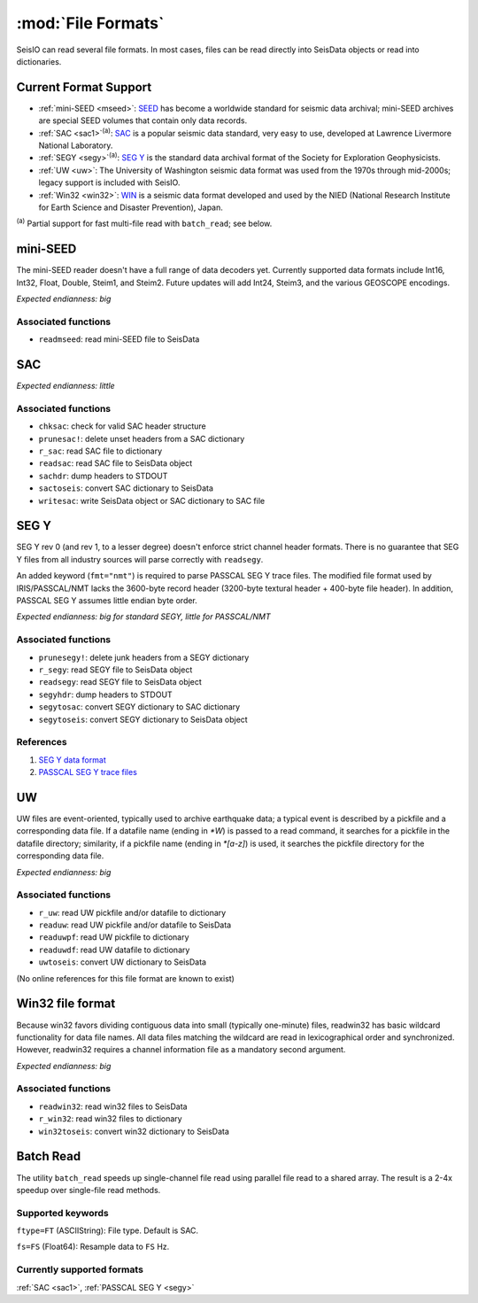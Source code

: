 *******************
:mod:`File Formats`
*******************

SeisIO can read several file formats. In most cases, files can be read directly into SeisData objects or read into dictionaries.



Current Format Support
======================

* :ref:`mini-SEED <mseed>`: `SEED <https://www.fdsn.org/seed_manual/SEEDManual_V2.4.pdf>`_ has become a worldwide standard for seismic data archival; mini-SEED archives are special SEED volumes that contain only data records.

* :ref:`SAC <sac1>`:sup:`(a)`: `SAC <https://ds.iris.edu/files/sac-manual/manual/file_format.html>`_ is a popular seismic data standard, very easy to use, developed at Lawrence Livermore National Laboratory.

* :ref:`SEGY <segy>`:sup:`(a)`: `SEG Y <http://wiki.seg.org/wiki/SEG_Y>`_ is the standard data archival format of the Society for Exploration Geophysicists.

* :ref:`UW <uw>`: The University of Washington seismic data format was used from the 1970s through mid-2000s; legacy support is included with SeisIO.

* :ref:`Win32 <win32>`: `WIN <http://eoc.eri.u-tokyo.ac.jp/WIN/Eindex.html>`_ is a seismic data format developed and used by the NIED (National Research Institute for Earth Science and Disaster Prevention), Japan.


:sup:`(a)`  Partial support for fast multi-file read with ``batch_read``; see below.

.. _mseed:

mini-SEED
=========
The mini-SEED reader doesn't have a full range of data decoders yet. Currently supported data formats include Int16, Int32, Float, Double, Steim1, and Steim2. Future updates will add Int24, Steim3, and the various GEOSCOPE encodings.

*Expected endianness: big*


Associated functions
--------------------

* ``readmseed``: read mini-SEED file to SeisData




.. _sac1:

SAC
===
*Expected endianness: little*


Associated functions
--------------------

* ``chksac``: check for valid SAC header structure

* ``prunesac!``: delete unset headers from a SAC dictionary

* ``r_sac``: read SAC file to dictionary

* ``readsac``: read SAC file to SeisData object

* ``sachdr``: dump headers to STDOUT

* ``sactoseis``: convert SAC dictionary to SeisData

* ``writesac``: write SeisData object or SAC dictionary to SAC file



.. _segy:

SEG Y
=====
SEG Y rev 0 (and rev 1, to a lesser degree) doesn't enforce strict channel header formats. There is no guarantee that SEG Y files from all industry sources will parse correctly with ``readsegy``.

An added keyword (``fmt="nmt"``) is required to parse PASSCAL SEG Y trace files. The modified file format used by IRIS/PASSCAL/NMT lacks the 3600-byte record header (3200-byte textural header + 400-byte file header). In addition, PASSCAL SEG Y assumes little endian byte order.

*Expected endianness: big for standard SEGY, little for PASSCAL/NMT*


Associated functions
--------------------

* ``prunesegy!``: delete junk headers from a SEGY dictionary

* ``r_segy``: read SEGY file to SeisData object

* ``readsegy``: read SEGY file to SeisData object

* ``segyhdr``: dump headers to STDOUT

* ``segytosac``: convert SEGY dictionary to SAC dictionary

* ``segytoseis``: convert SEGY dictionary to SeisData object


References
----------

#. `SEG Y data format <http://wiki.seg.org/wiki/SEG_Y>`_

#. `PASSCAL SEG Y trace files <https://www.passcal.nmt.edu/content/seg-y-what-it-is>`_



.. _uw:

UW
===
UW files are event-oriented, typically used to archive earthquake data; a typical event is described by a pickfile and a corresponding data file. If a datafile name (ending in `*W`) is passed to a read command, it searches for a pickfile in the datafile directory; similarity, if a pickfile name (ending in `*[a-z]`) is used, it searches the pickfile directory for the corresponding data file.

*Expected endianness: big*


Associated functions
--------------------

* ``r_uw``: read UW pickfile and/or datafile to dictionary

* ``readuw``: read UW pickfile and/or datafile to SeisData

* ``readuwpf``: read UW pickfile to dictionary

* ``readuwdf``: read UW datafile to dictionary

* ``uwtoseis``: convert UW dictionary to SeisData

(No online references for this file format are known to exist)



.. _win32:

Win32 file format
=================
Because win32 favors dividing contiguous data into small (typically one-minute) files, readwin32 has basic wildcard functionality for data file names. All data files matching the wildcard are read in lexicographical order and synchronized. However, readwin32 requires a channel information file as a mandatory second argument.

*Expected endianness: big*


Associated functions
--------------------

* ``readwin32``: read win32 files to SeisData

* ``r_win32``: read win32 files to dictionary

* ``win32toseis``: convert win32 dictionary to SeisData


Batch Read
==========
The utility ``batch_read`` speeds up single-channel file read using parallel file read to a shared array. The result is a 2-4x speedup over single-file read methods.

Supported keywords
------------------
``ftype=FT`` (ASCIIString): File type. Default is SAC.

``fs=FS`` (Float64): Resample data to ``FS`` Hz.

Currently supported formats
---------------------------
:ref:`SAC <sac1>`, :ref:`PASSCAL SEG Y <segy>`
